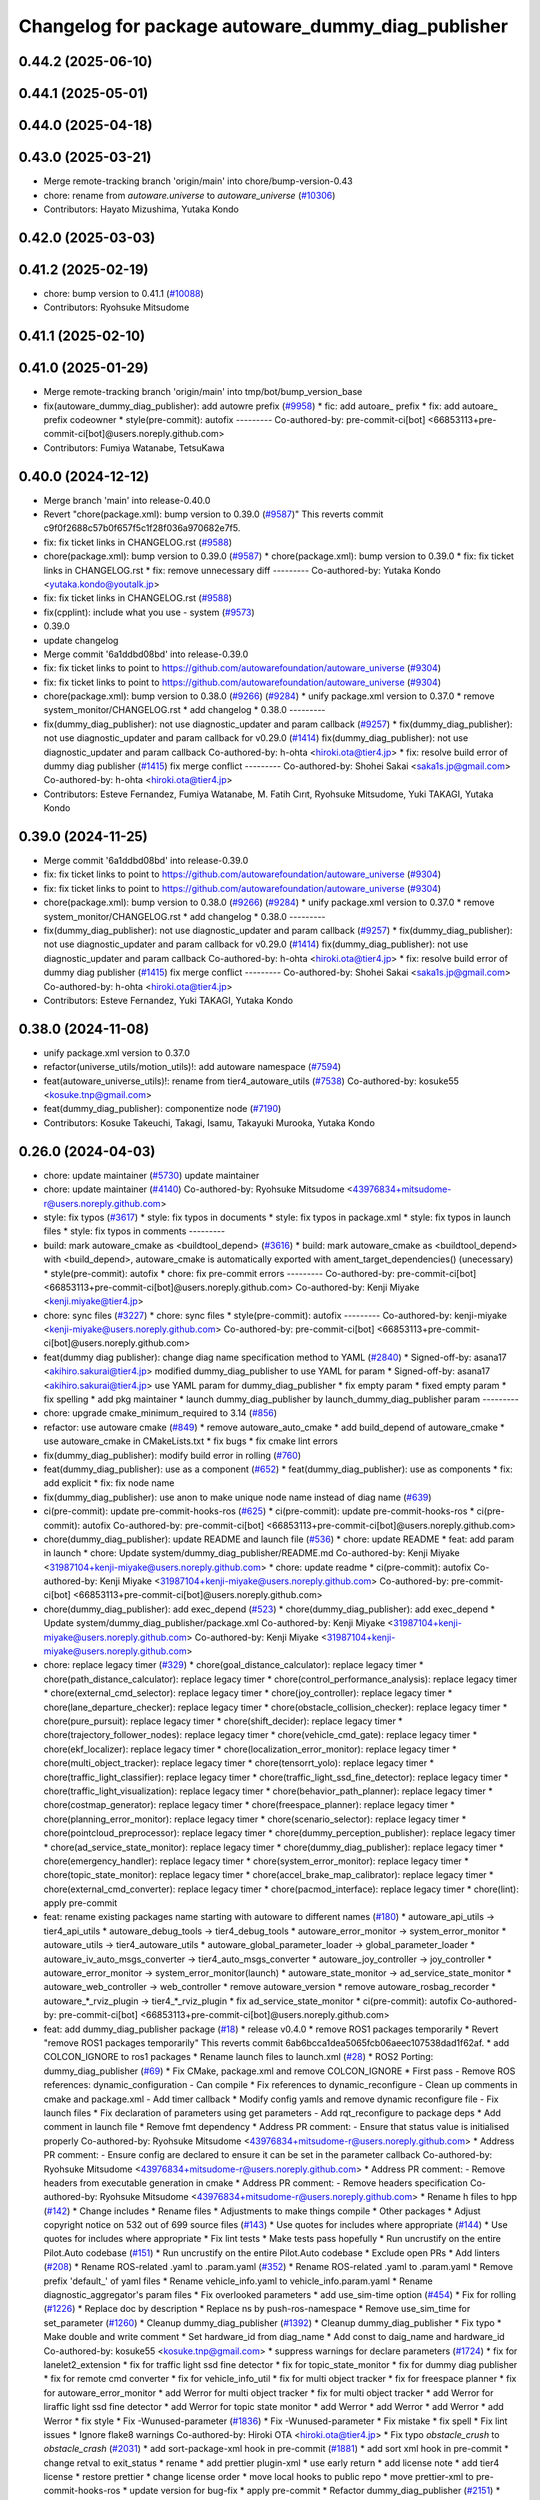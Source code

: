 ^^^^^^^^^^^^^^^^^^^^^^^^^^^^^^^^^^^^^^^^^^
Changelog for package autoware_dummy_diag_publisher
^^^^^^^^^^^^^^^^^^^^^^^^^^^^^^^^^^^^^^^^^^

0.44.2 (2025-06-10)
-------------------

0.44.1 (2025-05-01)
-------------------

0.44.0 (2025-04-18)
-------------------

0.43.0 (2025-03-21)
-------------------
* Merge remote-tracking branch 'origin/main' into chore/bump-version-0.43
* chore: rename from `autoware.universe` to `autoware_universe` (`#10306 <https://github.com/autowarefoundation/autoware_universe/issues/10306>`_)
* Contributors: Hayato Mizushima, Yutaka Kondo

0.42.0 (2025-03-03)
-------------------

0.41.2 (2025-02-19)
-------------------
* chore: bump version to 0.41.1 (`#10088 <https://github.com/autowarefoundation/autoware_universe/issues/10088>`_)
* Contributors: Ryohsuke Mitsudome

0.41.1 (2025-02-10)
-------------------

0.41.0 (2025-01-29)
-------------------
* Merge remote-tracking branch 'origin/main' into tmp/bot/bump_version_base
* fix(autoware_dummy_diag_publisher): add autowre prefix (`#9958 <https://github.com/autowarefoundation/autoware_universe/issues/9958>`_)
  * fic: add autoare\_ prefix
  * fix: add autoare\_ prefix codeowner
  * style(pre-commit): autofix
  ---------
  Co-authored-by: pre-commit-ci[bot] <66853113+pre-commit-ci[bot]@users.noreply.github.com>
* Contributors: Fumiya Watanabe, TetsuKawa

0.40.0 (2024-12-12)
-------------------
* Merge branch 'main' into release-0.40.0
* Revert "chore(package.xml): bump version to 0.39.0 (`#9587 <https://github.com/autowarefoundation/autoware_universe/issues/9587>`_)"
  This reverts commit c9f0f2688c57b0f657f5c1f28f036a970682e7f5.
* fix: fix ticket links in CHANGELOG.rst (`#9588 <https://github.com/autowarefoundation/autoware_universe/issues/9588>`_)
* chore(package.xml): bump version to 0.39.0 (`#9587 <https://github.com/autowarefoundation/autoware_universe/issues/9587>`_)
  * chore(package.xml): bump version to 0.39.0
  * fix: fix ticket links in CHANGELOG.rst
  * fix: remove unnecessary diff
  ---------
  Co-authored-by: Yutaka Kondo <yutaka.kondo@youtalk.jp>
* fix: fix ticket links in CHANGELOG.rst (`#9588 <https://github.com/autowarefoundation/autoware_universe/issues/9588>`_)
* fix(cpplint): include what you use - system (`#9573 <https://github.com/autowarefoundation/autoware_universe/issues/9573>`_)
* 0.39.0
* update changelog
* Merge commit '6a1ddbd08bd' into release-0.39.0
* fix: fix ticket links to point to https://github.com/autowarefoundation/autoware_universe (`#9304 <https://github.com/autowarefoundation/autoware_universe/issues/9304>`_)
* fix: fix ticket links to point to https://github.com/autowarefoundation/autoware_universe (`#9304 <https://github.com/autowarefoundation/autoware_universe/issues/9304>`_)
* chore(package.xml): bump version to 0.38.0 (`#9266 <https://github.com/autowarefoundation/autoware_universe/issues/9266>`_) (`#9284 <https://github.com/autowarefoundation/autoware_universe/issues/9284>`_)
  * unify package.xml version to 0.37.0
  * remove system_monitor/CHANGELOG.rst
  * add changelog
  * 0.38.0
  ---------
* fix(dummy_diag_publisher): not use diagnostic_updater and param callback (`#9257 <https://github.com/autowarefoundation/autoware_universe/issues/9257>`_)
  * fix(dummy_diag_publisher): not use diagnostic_updater and param callback for v0.29.0 (`#1414 <https://github.com/autowarefoundation/autoware_universe/issues/1414>`_)
  fix(dummy_diag_publisher): not use diagnostic_updater and param callback
  Co-authored-by: h-ohta <hiroki.ota@tier4.jp>
  * fix: resolve build error of dummy diag publisher (`#1415 <https://github.com/autowarefoundation/autoware_universe/issues/1415>`_)
  fix merge conflict
  ---------
  Co-authored-by: Shohei Sakai <saka1s.jp@gmail.com>
  Co-authored-by: h-ohta <hiroki.ota@tier4.jp>
* Contributors: Esteve Fernandez, Fumiya Watanabe, M. Fatih Cırıt, Ryohsuke Mitsudome, Yuki TAKAGI, Yutaka Kondo

0.39.0 (2024-11-25)
-------------------
* Merge commit '6a1ddbd08bd' into release-0.39.0
* fix: fix ticket links to point to https://github.com/autowarefoundation/autoware_universe (`#9304 <https://github.com/autowarefoundation/autoware_universe/issues/9304>`_)
* fix: fix ticket links to point to https://github.com/autowarefoundation/autoware_universe (`#9304 <https://github.com/autowarefoundation/autoware_universe/issues/9304>`_)
* chore(package.xml): bump version to 0.38.0 (`#9266 <https://github.com/autowarefoundation/autoware_universe/issues/9266>`_) (`#9284 <https://github.com/autowarefoundation/autoware_universe/issues/9284>`_)
  * unify package.xml version to 0.37.0
  * remove system_monitor/CHANGELOG.rst
  * add changelog
  * 0.38.0
  ---------
* fix(dummy_diag_publisher): not use diagnostic_updater and param callback (`#9257 <https://github.com/autowarefoundation/autoware_universe/issues/9257>`_)
  * fix(dummy_diag_publisher): not use diagnostic_updater and param callback for v0.29.0 (`#1414 <https://github.com/autowarefoundation/autoware_universe/issues/1414>`_)
  fix(dummy_diag_publisher): not use diagnostic_updater and param callback
  Co-authored-by: h-ohta <hiroki.ota@tier4.jp>
  * fix: resolve build error of dummy diag publisher (`#1415 <https://github.com/autowarefoundation/autoware_universe/issues/1415>`_)
  fix merge conflict
  ---------
  Co-authored-by: Shohei Sakai <saka1s.jp@gmail.com>
  Co-authored-by: h-ohta <hiroki.ota@tier4.jp>
* Contributors: Esteve Fernandez, Yuki TAKAGI, Yutaka Kondo

0.38.0 (2024-11-08)
-------------------
* unify package.xml version to 0.37.0
* refactor(universe_utils/motion_utils)!: add autoware namespace (`#7594 <https://github.com/autowarefoundation/autoware_universe/issues/7594>`_)
* feat(autoware_universe_utils)!: rename from tier4_autoware_utils (`#7538 <https://github.com/autowarefoundation/autoware_universe/issues/7538>`_)
  Co-authored-by: kosuke55 <kosuke.tnp@gmail.com>
* feat(dummy_diag_publisher): componentize node (`#7190 <https://github.com/autowarefoundation/autoware_universe/issues/7190>`_)
* Contributors: Kosuke Takeuchi, Takagi, Isamu, Takayuki Murooka, Yutaka Kondo

0.26.0 (2024-04-03)
-------------------
* chore: update maintainer (`#5730 <https://github.com/autowarefoundation/autoware_universe/issues/5730>`_)
  update maintainer
* chore: update maintainer (`#4140 <https://github.com/autowarefoundation/autoware_universe/issues/4140>`_)
  Co-authored-by: Ryohsuke Mitsudome <43976834+mitsudome-r@users.noreply.github.com>
* style: fix typos (`#3617 <https://github.com/autowarefoundation/autoware_universe/issues/3617>`_)
  * style: fix typos in documents
  * style: fix typos in package.xml
  * style: fix typos in launch files
  * style: fix typos in comments
  ---------
* build: mark autoware_cmake as <buildtool_depend> (`#3616 <https://github.com/autowarefoundation/autoware_universe/issues/3616>`_)
  * build: mark autoware_cmake as <buildtool_depend>
  with <build_depend>, autoware_cmake is automatically exported with ament_target_dependencies() (unecessary)
  * style(pre-commit): autofix
  * chore: fix pre-commit errors
  ---------
  Co-authored-by: pre-commit-ci[bot] <66853113+pre-commit-ci[bot]@users.noreply.github.com>
  Co-authored-by: Kenji Miyake <kenji.miyake@tier4.jp>
* chore: sync files (`#3227 <https://github.com/autowarefoundation/autoware_universe/issues/3227>`_)
  * chore: sync files
  * style(pre-commit): autofix
  ---------
  Co-authored-by: kenji-miyake <kenji-miyake@users.noreply.github.com>
  Co-authored-by: pre-commit-ci[bot] <66853113+pre-commit-ci[bot]@users.noreply.github.com>
* feat(dummy diag publisher): change diag name specification method to YAML (`#2840 <https://github.com/autowarefoundation/autoware_universe/issues/2840>`_)
  * Signed-off-by: asana17 <akihiro.sakurai@tier4.jp>
  modified dummy_diag_publisher to use YAML for param
  * Signed-off-by: asana17 <akihiro.sakurai@tier4.jp>
  use YAML param for dummy_diag_publisher
  * fix empty param
  * fixed empty param
  * fix spelling
  * add pkg maintainer
  * launch dummy_diag_publisher by launch_dummy_diag_publisher param
  ---------
* chore: upgrade cmake_minimum_required to 3.14 (`#856 <https://github.com/autowarefoundation/autoware_universe/issues/856>`_)
* refactor: use autoware cmake (`#849 <https://github.com/autowarefoundation/autoware_universe/issues/849>`_)
  * remove autoware_auto_cmake
  * add build_depend of autoware_cmake
  * use autoware_cmake in CMakeLists.txt
  * fix bugs
  * fix cmake lint errors
* fix(dummy_diag_publisher): modify build error in rolling (`#760 <https://github.com/autowarefoundation/autoware_universe/issues/760>`_)
* feat(dummy_diag_publisher): use as a component (`#652 <https://github.com/autowarefoundation/autoware_universe/issues/652>`_)
  * feat(dummy_diag_publisher): use as components
  * fix: add explicit
  * fix: fix node name
* fix(dummy_diag_publisher): use anon to make unique node name instead of diag name (`#639 <https://github.com/autowarefoundation/autoware_universe/issues/639>`_)
* ci(pre-commit): update pre-commit-hooks-ros (`#625 <https://github.com/autowarefoundation/autoware_universe/issues/625>`_)
  * ci(pre-commit): update pre-commit-hooks-ros
  * ci(pre-commit): autofix
  Co-authored-by: pre-commit-ci[bot] <66853113+pre-commit-ci[bot]@users.noreply.github.com>
* chore(dummy_diag_publisher): update README and launch file (`#536 <https://github.com/autowarefoundation/autoware_universe/issues/536>`_)
  * chore: update README
  * feat: add param in launch
  * chore: Update system/dummy_diag_publisher/README.md
  Co-authored-by: Kenji Miyake <31987104+kenji-miyake@users.noreply.github.com>
  * chore: update readme
  * ci(pre-commit): autofix
  Co-authored-by: Kenji Miyake <31987104+kenji-miyake@users.noreply.github.com>
  Co-authored-by: pre-commit-ci[bot] <66853113+pre-commit-ci[bot]@users.noreply.github.com>
* chore(dummy_diag_publisher): add exec_depend (`#523 <https://github.com/autowarefoundation/autoware_universe/issues/523>`_)
  * chore(dummy_diag_publisher): add exec_depend
  * Update system/dummy_diag_publisher/package.xml
  Co-authored-by: Kenji Miyake <31987104+kenji-miyake@users.noreply.github.com>
  Co-authored-by: Kenji Miyake <31987104+kenji-miyake@users.noreply.github.com>
* chore: replace legacy timer (`#329 <https://github.com/autowarefoundation/autoware_universe/issues/329>`_)
  * chore(goal_distance_calculator): replace legacy timer
  * chore(path_distance_calculator): replace legacy timer
  * chore(control_performance_analysis): replace legacy timer
  * chore(external_cmd_selector): replace legacy timer
  * chore(joy_controller): replace legacy timer
  * chore(lane_departure_checker): replace legacy timer
  * chore(obstacle_collision_checker): replace legacy timer
  * chore(pure_pursuit): replace legacy timer
  * chore(shift_decider): replace legacy timer
  * chore(trajectory_follower_nodes): replace legacy timer
  * chore(vehicle_cmd_gate): replace legacy timer
  * chore(ekf_localizer): replace legacy timer
  * chore(localization_error_monitor): replace legacy timer
  * chore(multi_object_tracker): replace legacy timer
  * chore(tensorrt_yolo): replace legacy timer
  * chore(traffic_light_classifier): replace legacy timer
  * chore(traffic_light_ssd_fine_detector): replace legacy timer
  * chore(traffic_light_visualization): replace legacy timer
  * chore(behavior_path_planner): replace legacy timer
  * chore(costmap_generator): replace legacy timer
  * chore(freespace_planner): replace legacy timer
  * chore(planning_error_monitor): replace legacy timer
  * chore(scenario_selector): replace legacy timer
  * chore(pointcloud_preprocessor): replace legacy timer
  * chore(dummy_perception_publisher): replace legacy timer
  * chore(ad_service_state_monitor): replace legacy timer
  * chore(dummy_diag_publisher): replace legacy timer
  * chore(emergency_handler): replace legacy timer
  * chore(system_error_monitor): replace legacy timer
  * chore(topic_state_monitor): replace legacy timer
  * chore(accel_brake_map_calibrator): replace legacy timer
  * chore(external_cmd_converter): replace legacy timer
  * chore(pacmod_interface): replace legacy timer
  * chore(lint): apply pre-commit
* feat: rename existing packages name starting with autoware to different names (`#180 <https://github.com/autowarefoundation/autoware_universe/issues/180>`_)
  * autoware_api_utils -> tier4_api_utils
  * autoware_debug_tools -> tier4_debug_tools
  * autoware_error_monitor -> system_error_monitor
  * autoware_utils -> tier4_autoware_utils
  * autoware_global_parameter_loader -> global_parameter_loader
  * autoware_iv_auto_msgs_converter -> tier4_auto_msgs_converter
  * autoware_joy_controller -> joy_controller
  * autoware_error_monitor -> system_error_monitor(launch)
  * autoware_state_monitor -> ad_service_state_monitor
  * autoware_web_controller -> web_controller
  * remove autoware_version
  * remove autoware_rosbag_recorder
  * autoware\_*_rviz_plugin -> tier4\_*_rviz_plugin
  * fix ad_service_state_monitor
  * ci(pre-commit): autofix
  Co-authored-by: pre-commit-ci[bot] <66853113+pre-commit-ci[bot]@users.noreply.github.com>
* feat: add dummy_diag_publisher package (`#18 <https://github.com/autowarefoundation/autoware_universe/issues/18>`_)
  * release v0.4.0
  * remove ROS1 packages temporarily
  * Revert "remove ROS1 packages temporarily"
  This reverts commit 6ab6bcca1dea5065fcb06aeec107538dad1f62af.
  * add COLCON_IGNORE to ros1 packages
  * Rename launch files to launch.xml (`#28 <https://github.com/autowarefoundation/autoware_universe/issues/28>`_)
  * ROS2 Porting: dummy_diag_publisher (`#69 <https://github.com/autowarefoundation/autoware_universe/issues/69>`_)
  * Fix CMake, package.xml and remove COLCON_IGNORE
  * First pass
  - Remove ROS references: dynamic_configuration
  - Can compile
  * Fix references to dynamic_reconfigure
  - Clean up comments in cmake and package.xml
  - Add timer callback
  * Modify config yamls and remove dynamic reconfigure file
  - Fix launch files
  * Fix declaration of parameters using get parameters
  - Add rqt_reconfigure to package deps
  * Add comment in launch file
  * Remove fmt dependency
  * Address PR comment:
  - Ensure that status value is initialised properly
  Co-authored-by: Ryohsuke Mitsudome <43976834+mitsudome-r@users.noreply.github.com>
  * Address PR comment:
  - Ensure config are declared to ensure it can be set in the parameter callback
  Co-authored-by: Ryohsuke Mitsudome <43976834+mitsudome-r@users.noreply.github.com>
  * Address PR comment:
  - Remove headers from executable generation in cmake
  * Address PR comment:
  - Remove headers specification
  Co-authored-by: Ryohsuke Mitsudome <43976834+mitsudome-r@users.noreply.github.com>
  * Rename h files to hpp (`#142 <https://github.com/autowarefoundation/autoware_universe/issues/142>`_)
  * Change includes
  * Rename files
  * Adjustments to make things compile
  * Other packages
  * Adjust copyright notice on 532 out of 699 source files (`#143 <https://github.com/autowarefoundation/autoware_universe/issues/143>`_)
  * Use quotes for includes where appropriate (`#144 <https://github.com/autowarefoundation/autoware_universe/issues/144>`_)
  * Use quotes for includes where appropriate
  * Fix lint tests
  * Make tests pass hopefully
  * Run uncrustify on the entire Pilot.Auto codebase (`#151 <https://github.com/autowarefoundation/autoware_universe/issues/151>`_)
  * Run uncrustify on the entire Pilot.Auto codebase
  * Exclude open PRs
  * Add linters (`#208 <https://github.com/autowarefoundation/autoware_universe/issues/208>`_)
  * Rename ROS-related .yaml to .param.yaml (`#352 <https://github.com/autowarefoundation/autoware_universe/issues/352>`_)
  * Rename ROS-related .yaml to .param.yaml
  * Remove prefix 'default\_' of yaml files
  * Rename vehicle_info.yaml to vehicle_info.param.yaml
  * Rename diagnostic_aggregator's param files
  * Fix overlooked parameters
  * add use_sim-time option (`#454 <https://github.com/autowarefoundation/autoware_universe/issues/454>`_)
  * Fix for rolling (`#1226 <https://github.com/autowarefoundation/autoware_universe/issues/1226>`_)
  * Replace doc by description
  * Replace ns by push-ros-namespace
  * Remove use_sim_time for set_parameter (`#1260 <https://github.com/autowarefoundation/autoware_universe/issues/1260>`_)
  * Cleanup dummy_diag_publisher (`#1392 <https://github.com/autowarefoundation/autoware_universe/issues/1392>`_)
  * Cleanup dummy_diag_publisher
  * Fix typo
  * Make double and write comment
  * Set hardware_id from diag_name
  * Add const to daig_name and hardware_id
  Co-authored-by: kosuke55 <kosuke.tnp@gmail.com>
  * suppress warnings for declare parameters (`#1724 <https://github.com/autowarefoundation/autoware_universe/issues/1724>`_)
  * fix for lanelet2_extension
  * fix for traffic light ssd fine detector
  * fix for topic_state_monitor
  * fix for dummy diag publisher
  * fix for remote cmd converter
  * fix for vehicle_info_util
  * fix for multi object tracker
  * fix for freespace planner
  * fix for autoware_error_monitor
  * add Werror for multi object tracker
  * fix for multi object tracker
  * add Werror for liraffic light ssd fine detector
  * add Werror for topic state monitor
  * add Werror
  * add Werror
  * add Werror
  * add Werror
  * fix style
  * Fix -Wunused-parameter (`#1836 <https://github.com/autowarefoundation/autoware_universe/issues/1836>`_)
  * Fix -Wunused-parameter
  * Fix mistake
  * fix spell
  * Fix lint issues
  * Ignore flake8 warnings
  Co-authored-by: Hiroki OTA <hiroki.ota@tier4.jp>
  * Fix typo `obstacle_crush` to `obstacle_crash` (`#2031 <https://github.com/autowarefoundation/autoware_universe/issues/2031>`_)
  * add sort-package-xml hook in pre-commit (`#1881 <https://github.com/autowarefoundation/autoware_universe/issues/1881>`_)
  * add sort xml hook in pre-commit
  * change retval to exit_status
  * rename
  * add prettier plugin-xml
  * use early return
  * add license note
  * add tier4 license
  * restore prettier
  * change license order
  * move local hooks to public repo
  * move prettier-xml to pre-commit-hooks-ros
  * update version for bug-fix
  * apply pre-commit
  * Refactor dummy_diag_publisher (`#2151 <https://github.com/autowarefoundation/autoware_universe/issues/2151>`_)
  * Refactor dummy_diag_publisher
  * fix depend order
  * Change formatter to clang-format and black (`#2332 <https://github.com/autowarefoundation/autoware_universe/issues/2332>`_)
  * Revert "Temporarily comment out pre-commit hooks"
  This reverts commit 748e9cdb145ce12f8b520bcbd97f5ff899fc28a3.
  * Replace ament_lint_common with autoware_lint_common
  * Remove ament_cmake_uncrustify and ament_clang_format
  * Apply Black
  * Apply clang-format
  * Fix build errors
  * Fix for cpplint
  * Fix include double quotes to angle brackets
  * Apply clang-format
  * Fix build errors
  * Add COLCON_IGNORE (`#500 <https://github.com/autowarefoundation/autoware_universe/issues/500>`_)
  * remove COLCON_IGNORE in dummy_diag_publisher (`#528 <https://github.com/autowarefoundation/autoware_universe/issues/528>`_)
  * add README in dummy diag publisher (`#627 <https://github.com/autowarefoundation/autoware_universe/issues/627>`_)
  Co-authored-by: mitsudome-r <ryohsuke.mitsudome@tier4.jp>
  Co-authored-by: Nikolai Morin <nnmmgit@gmail.com>
  Co-authored-by: Jilada Eccleston <jilada.eccleston@gmail.com>
  Co-authored-by: Ryohsuke Mitsudome <43976834+mitsudome-r@users.noreply.github.com>
  Co-authored-by: Kenji Miyake <31987104+kenji-miyake@users.noreply.github.com>
  Co-authored-by: Daisuke Nishimatsu <42202095+wep21@users.noreply.github.com>
  Co-authored-by: kosuke55 <kosuke.tnp@gmail.com>
  Co-authored-by: Hiroki OTA <hiroki.ota@tier4.jp>
  Co-authored-by: Keisuke Shima <19993104+KeisukeShima@users.noreply.github.com>
  Co-authored-by: Takeshi Miura <57553950+1222-takeshi@users.noreply.github.com>
* Contributors: Akihiro Sakurai, Daisuke Nishimatsu, Hiroki OTA, Keisuke Shima, Kenji Miyake, Tomoya Kimura, Vincent Richard, asana17, awf-autoware-bot[bot]
